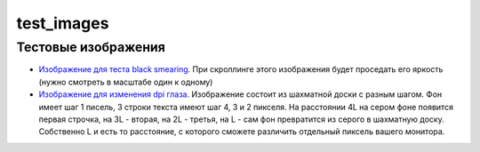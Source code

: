 ===========
test_images
===========

Тестовые изображения
====================

- `Изображение для теста black smearing <test_black_smearing.png>`_. При скроллинге этого изображения будет проседать его яркость (нужно смотреть в масштабе один к одному)
- `Изображение для изменения dpi глаза <test_eye_dpi.png>`_. Изображение состоит из шахматной доски с разным шагом. Фон имеет шаг 1 писель, 3 строки текста имеют шаг 4, 3 и 2 пикселя. На расстоянии 4L на сером фоне появится первая строчка, на 3L - вторая, на 2L - третья, на L - сам фон превратится из серого в шахматную доску. Собственно L и есть то расстояние, с которого сможете различить отдельный пиксель вашего монитора.

